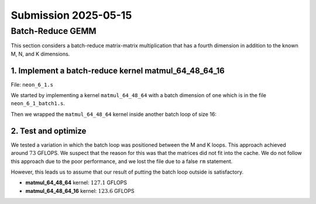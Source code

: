 Submission 2025-05-15
=====================

Batch-Reduce GEMM
-----------------

This section considers a batch-reduce matrix-matrix multiplication that has a fourth dimension in addition to the known M, N, and K dimensions.

1. Implement a batch-reduce kernel matmul_64_48_64_16
^^^^^^^^^^^^^^^^^^^^^^^^^^^^^^^^^^^^^^^^^^^^^^^^^^^^^

File: ``neon_6_1.s``

We started by implementing a kernel ``matmul_64_48_64`` with a batch dimension of one which is in the file ``neon_6_1_batch1.s``.

.. code-block::asm
    :linenos:
    :emphasize-lines: 18

    ...
        mov x17, #12 // x17 iterator for N loop
    matmul_loop_over_N:
        sub x17, x17, #1

        ...

        mov x16, #4 // x16 iterator for M loop
    matmul_loop_over_M:
        sub x16, x16, #1

        ...

        mov x15, #64 // x15 iterator for K loop
    matmul_loop_over_K:
        sub x15, x15, #1

        ... matmul_16_4_1 kernel ...

        // Loop back to K
        cbnz x15, matmul_loop_over_K

        ...

        // Loop back to M
        cbnz x16, matmul_loop_over_M
        
        ...

        // Loop back to N
        cbnz x17, matmul_loop_over_N

Then we wrapped the ``matmul_64_48_64`` kernel inside another batch loop of size 16:

.. code-block::asm
    :linenos:
    :emphasize-lines: 3, 41

    ...
        mov x19, #16 // x19 iterator for the batch dimension
    matmul_loop_batch_dimension:
        sub x19, x19, #1

        ...

        mov x17, #12 // x17 iterator for N loop
    matmul_loop_over_N:
        sub x17, x17, #1

        ...

        mov x16, #4 // x16 iterator for M loop
    matmul_loop_over_M:
        sub x16, x16, #1

        ...

        mov x15, #64 // x15 iterator for K loop
    matmul_loop_over_K:
        sub x15, x15, #1

        ...

        // Loop back to K
        cbnz x15, matmul_loop_over_K

        ... matmul_16_4_1 kernel ...

        // Loop back to M
        cbnz x16, matmul_loop_over_M
        
        ...

        // Loop back to N
        cbnz x17, matmul_loop_over_N

        ...

        // Loop back to batch dimension
        cbnz x19, matmul_loop_batch_dimension


2. Test and optimize
^^^^^^^^^^^^^^^^^^^^

We tested a variation in which the batch loop was positioned between the M and K loops. This approach achieved around :math:`73` GFLOPS. 
We suspect that the reason for this was that the matrices did not fit into the cache.
We do not follow this approach due to the poor performance, and we lost the file due to a false ``rm`` statement.

However, this leads us to assume that our result of putting the batch loop outside is satisfactory.

.. code-block::
    :emphasize-lines: 4, 8

    -----------------------------------------------------------------------------------------------------------------------------------------------
    Benchmark                                                                                          Time             CPU   Iterations      FLOPS
    -----------------------------------------------------------------------------------------------------------------------------------------------
    GemmMxNxKxBatchFixture<64, 48, 64, 1>/BM_matmul_64_48_64/min_warmup_time:1.000_mean             3104 ns         3093 ns           10 127.138G/s
    GemmMxNxKxBatchFixture<64, 48, 64, 1>/BM_matmul_64_48_64/min_warmup_time:1.000_median           3102 ns         3092 ns           10  127.19G/s
    GemmMxNxKxBatchFixture<64, 48, 64, 1>/BM_matmul_64_48_64/min_warmup_time:1.000_stddev           10.1 ns         8.08 ns           10 331.319M/s
    GemmMxNxKxBatchFixture<64, 48, 64, 1>/BM_matmul_64_48_64/min_warmup_time:1.000_cv               0.33 %          0.26 %            10      0.26%
    GemmMxNxKxBatchFixture<64, 48, 64, 16>/BM_matmul_64_48_64_16/min_warmup_time:1.000_mean        51072 ns        50890 ns           10 123.628G/s
    GemmMxNxKxBatchFixture<64, 48, 64, 16>/BM_matmul_64_48_64_16/min_warmup_time:1.000_median      51027 ns        50840 ns           10 123.749G/s
    GemmMxNxKxBatchFixture<64, 48, 64, 16>/BM_matmul_64_48_64_16/min_warmup_time:1.000_stddev        120 ns          119 ns           10 287.993M/s
    GemmMxNxKxBatchFixture<64, 48, 64, 16>/BM_matmul_64_48_64_16/min_warmup_time:1.000_cv           0.24 %          0.23 %            10      0.23%


- **matmul_64_48_64** kernel: :math:`127.1` GFLOPS
- **matmul_64_48_64_16** kernel: :math:`123.6` GFLOPS



